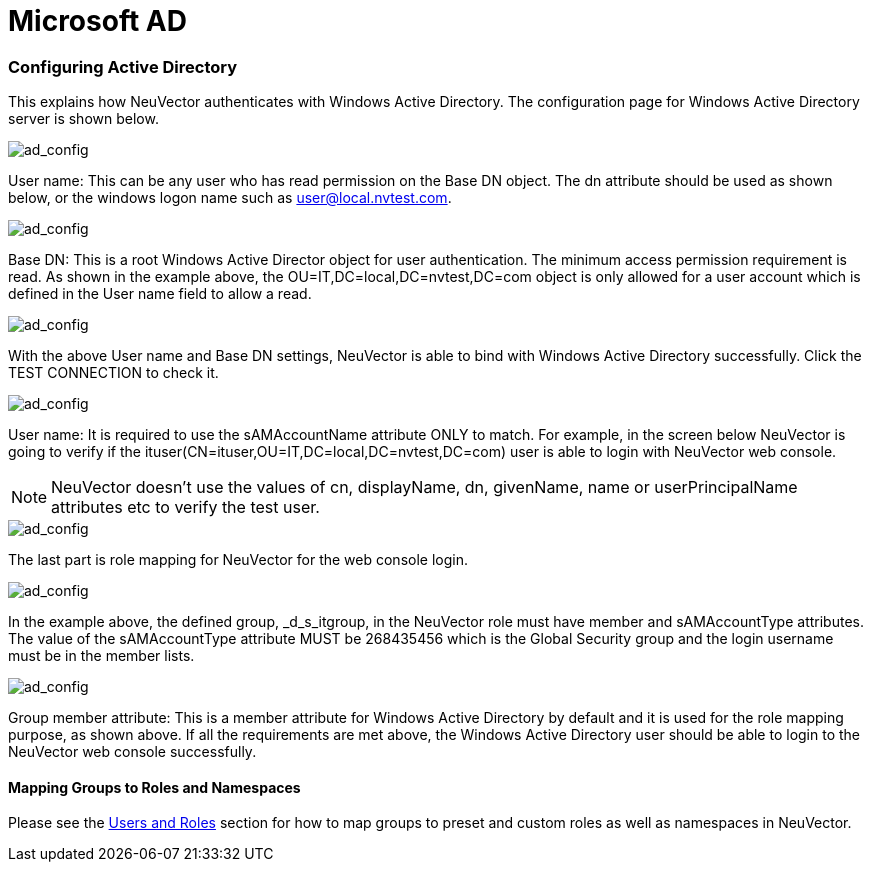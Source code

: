 = Microsoft AD
:slug: /integration/msad
:taxonomy: {"category"=>"docs"}

=== Configuring Active Directory

This explains how NeuVector authenticates with Windows Active Directory.
The configuration page for Windows Active Directory server is shown below.

image::ad1.png[ad_config]

User name: This can be any user who has read permission on the Base DN object. The dn attribute should be used as shown below, or the windows logon name such as user@local.nvtest.com.

image::ad2.png[ad_config]

Base DN: This is a root Windows Active Director object for user authentication. The minimum access permission requirement is read. As shown in the example above, the OU=IT,DC=local,DC=nvtest,DC=com object is only allowed for a user account which is defined in the User name field to allow a read.

image::ad3.png[ad_config]

With the above User name and Base DN settings, NeuVector is able to bind with Windows Active Directory successfully. Click the TEST CONNECTION to check it.

image::ad4.png[ad_config]

User name: It is required to use the sAMAccountName attribute ONLY to match. For example, in the screen below NeuVector is going to verify if the ituser(CN=ituser,OU=IT,DC=local,DC=nvtest,DC=com) user is able to login with NeuVector web console.

[NOTE]
====
NeuVector doesn't use the values of cn, displayName, dn, givenName, name or userPrincipalName attributes etc to verify the test user.
====


image::ad5.png[ad_config]

The last part is role mapping for NeuVector for the web console login.

image::ad6.png[ad_config]

In the example above, the defined group, _d_s_itgroup,  in the NeuVector role must have member and sAMAccountType attributes. The value of the sAMAccountType attribute MUST be 268435456 which is the Global Security group and the login username must be in the member lists.

image::ad7.png[ad_config]

Group member attribute: This is a member attribute for Windows Active Directory by default and it is used for the role mapping purpose, as shown above.
If all the requirements are met above, the Windows Active Directory user should be able to login to the NeuVector web console successfully.

==== Mapping Groups to Roles and Namespaces

Please see the link:/configuration/users#mapping-groups-to-roles-and-namespaces[Users and Roles] section for how to map groups to preset and custom roles as well as namespaces in NeuVector.
